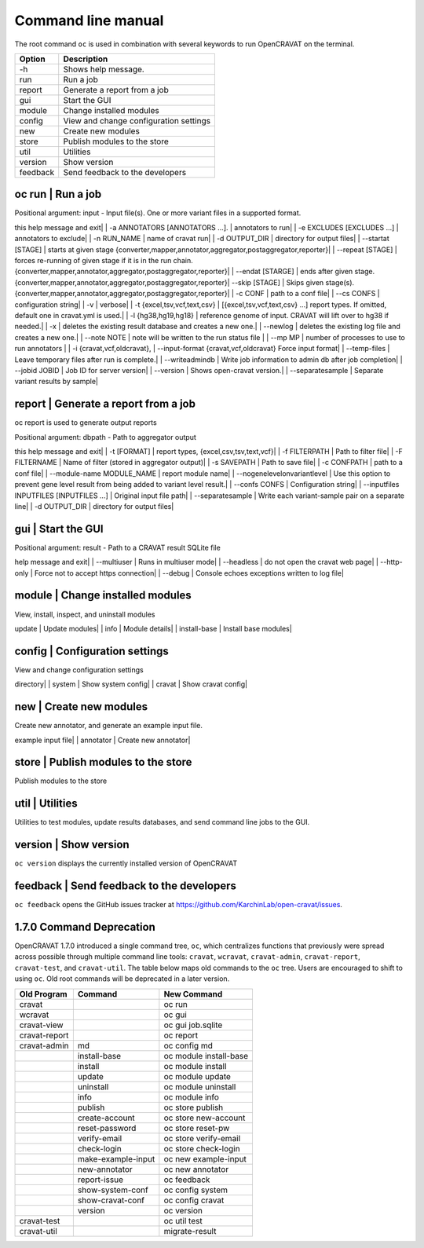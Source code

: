 ===================
Command line manual
===================

The root command ``oc`` is used in combination with several keywords to
run OpenCRAVAT on the terminal.

+------------+------------------------------------------+
| Option     | Description                              |
+============+==========================================+
| -h         | Shows help message.                      |
+------------+------------------------------------------+
| run        | Run a job                                |
+------------+------------------------------------------+
| report     | Generate a report from a job             |
+------------+------------------------------------------+
| gui        | Start the GUI                            |
+------------+------------------------------------------+
| module     | Change installed modules                 |
+------------+------------------------------------------+
| config     | View and change configuration settings   |
+------------+------------------------------------------+
| new        | Create new modules                       |
+------------+------------------------------------------+
| store      | Publish modules to the store             |
+------------+------------------------------------------+
| util       | Utilities                                |
+------------+------------------------------------------+
| version    | Show version                             |
+------------+------------------------------------------+
| feedback   | Send feedback to the developers          |
+------------+------------------------------------------+

oc run | Run a job
===================

Positional argument: input - Input file(s). One or more variant files in
a supported format.

+------------+------------------------------------------+
|Optional arguments: |Option|Description|
|--------|---------------------------------| | -h, --help | show
this help message and exit| | -a ANNOTATORS [ANNOTATORS ...]. |
annotators to run| | -e EXCLUDES [EXCLUDES ...] | annotators to
exclude| | -n RUN\_NAME | name of cravat run| | -d OUTPUT\_DIR |
directory for output files| | --startat [STAGE] | starts at given
stage {converter,mapper,annotator,aggregator,postaggregator,reporter}|
| --repeat [STAGE] | forces re-running of given stage if it is in the
run chain.
{converter,mapper,annotator,aggregator,postaggregator,reporter}| |
--endat [STARGE] | ends after given
stage.{converter,mapper,annotator,aggregator,postaggregator,reporter}|
--skip [STAGE] | Skips given stage(s).
{converter,mapper,annotator,aggregator,postaggregator,reporter}| | -c
CONF | path to a conf file| | --cs CONFS | configuration string| |
-v | verbose| | -t {excel,tsv,vcf,text,csv} |
[{excel,tsv,vcf,text,csv} ...] report types. If omitted, default one in
cravat.yml is used.| | -l {hg38,hg19,hg18} | reference genome of
input. CRAVAT will lift over to hg38 if needed.| | -x | deletes the
existing result database and creates a new one.| | --newlog | deletes
the existing log file and creates a new one.| | --note NOTE | note
will be written to the run status file | | --mp MP | number of
processes to use to run annotators | | -i {cravat,vcf,oldcravat}, |
--input-format {cravat,vcf,oldcravat} Force input format| |
--temp-files | Leave temporary files after run is complete.| |
--writeadmindb | Write job information to admin db after job
completion| | --jobid JOBID | Job ID for server version| |
--version | Shows open-cravat version.| | --separatesample |
Separate variant results by sample|


report | Generate a report from a job
======================================

oc report is used to generate output reports

Positional argument: dbpath - Path to aggregator output

+------------+------------------------------------------+
|Optional arguments: |Option|Description|
|--------|---------------------------------| | -h, --help | show
this help message and exit| | -t [FORMAT] | report types,
{excel,csv,tsv,text,vcf}| | -f FILTERPATH | Path to filter file| |
-F FILTERNAME | Name of filter (stored in aggregator output)| | -s
SAVEPATH | Path to save file| | -c CONFPATH | path to a conf file|
| --module-name MODULE\_NAME | report module name| |
--nogenelevelonvariantlevel | Use this option to prevent gene level
result from being added to variant level result.| | --confs CONFS |
Configuration string| | --inputfiles INPUTFILES [INPUTFILES ...] |
Original input file path| | --separatesample | Write each
variant-sample pair on a separate line| | -d OUTPUT\_DIR | directory
for output files|


gui | Start the GUI
====================

Positional argument: result - Path to a CRAVAT result SQLite file

+------------+------------------------------------------+
|Optional arguments: |Option|Description|
|--------|---------------------------------| | -h, --help show this
help message and exit| | --multiuser | Runs in multiuser mode| |
--headless | do not open the cravat web page| | --http-only | Force
not to accept https connection| | --debug | Console echoes exceptions
written to log file|


module | Change installed modules
==================================

View, install, inspect, and uninstall modules

+------------+------------------------------------------+
|Commands: |Command|Description|
|--------|---------------------------------| | ls | List modules|
| install | Install modules| | uninstall | Uninstall modules| |
update | Update modules| | info | Module details| | install-base
| Install base modules|


config | Configuration settings
================================

View and change configuration settings

+------------+------------------------------------------+
|Commands: |Command|Description|
|--------|---------------------------------| | md | Change modules
directory| | system | Show system config| | cravat | Show cravat
config|


new | Create new modules
=========================

Create new annotator, and generate an example input file.

+------------+------------------------------------------+
|Commands: |Command|Description|
|--------|---------------------------------| | example-input | Make
example input file| | annotator | Create new annotator|


store | Publish modules to the store
=====================================

Publish modules to the store

+------------+------------------------------------------+
|Commands: |Command|Description|
|--------|---------------------------------| 
|publish|Publish a module| 
|new-account|Create an account| 
|change-pw|Change password| 
|reset-pw|Request password reset| 
|verify-email|Request email verification| 
|check-login|Check login credentials|
+------------+------------------------------------------+

util | Utilities
=================

Utilities to test modules, update results databases, and send command
line jobs to the GUI.

+------------+------------------------------------------+ 
|Commands: |Command|Description|
|--------|---------------------------------| 
| test| Test installed modules| 
| update-result| Update old result database to newer format| 
| send-gui| Copy a command line job into the GUI submission list|
+-----------------+----------------------+---------------+

version | Show version
=======================

``oc version`` displays the currently installed version of OpenCRAVAT

feedback | Send feedback to the developers
===========================================

``oc feedback`` opens the GitHub issues tracker at
https://github.com/KarchinLab/open-cravat/issues.

1.7.0 Command Deprecation
=========================

OpenCRAVAT 1.7.0 introduced a single command tree, ``oc``, which
centralizes functions that previously were spread across possible
through multiple command line tools: ``cravat``, ``wcravat``,
``cravat-admin``, ``cravat-report``, ``cravat-test``, and
``cravat-util``. The table below maps old commands to the ``oc`` tree.
Users are encouraged to shift to using ``oc``. Old root commands will be
deprecated in a later version.

+-----------------+----------------------+--------------------------+
| Old Program     | Command              | New Command              |
+=================+======================+==========================+
| cravat          |                      | oc run                   |
+-----------------+----------------------+--------------------------+
| wcravat         |                      | oc gui                   |
+-----------------+----------------------+--------------------------+
| cravat-view     |                      | oc gui job.sqlite        |
+-----------------+----------------------+--------------------------+
| cravat-report   |                      | oc report                |
+-----------------+----------------------+--------------------------+
| cravat-admin    | md                   | oc config md             |
+-----------------+----------------------+--------------------------+
|                 | install-base         | oc module install-base   |
+-----------------+----------------------+--------------------------+
|                 | install              | oc module install        |
+-----------------+----------------------+--------------------------+
|                 | update               | oc module update         |
+-----------------+----------------------+--------------------------+
|                 | uninstall            | oc module uninstall      |
+-----------------+----------------------+--------------------------+
|                 | info                 | oc module info           |
+-----------------+----------------------+--------------------------+
|                 | publish              | oc store publish         |
+-----------------+----------------------+--------------------------+
|                 | create-account       | oc store new-account     |
+-----------------+----------------------+--------------------------+
|                 | reset-password       | oc store reset-pw        |
+-----------------+----------------------+--------------------------+
|                 | verify-email         | oc store verify-email    |
+-----------------+----------------------+--------------------------+
|                 | check-login          | oc store check-login     |
+-----------------+----------------------+--------------------------+
|                 | make-example-input   | oc new example-input     |
+-----------------+----------------------+--------------------------+
|                 | new-annotator        | oc new annotator         |
+-----------------+----------------------+--------------------------+
|                 | report-issue         | oc feedback              |
+-----------------+----------------------+--------------------------+
|                 | show-system-conf     | oc config system         |
+-----------------+----------------------+--------------------------+
|                 | show-cravat-conf     | oc config cravat         |
+-----------------+----------------------+--------------------------+
|                 | version              | oc version               |
+-----------------+----------------------+--------------------------+
| cravat-test     |                      | oc util test             |
+-----------------+----------------------+--------------------------+
| cravat-util     |                      | migrate-result           |
+-----------------+----------------------+--------------------------+
